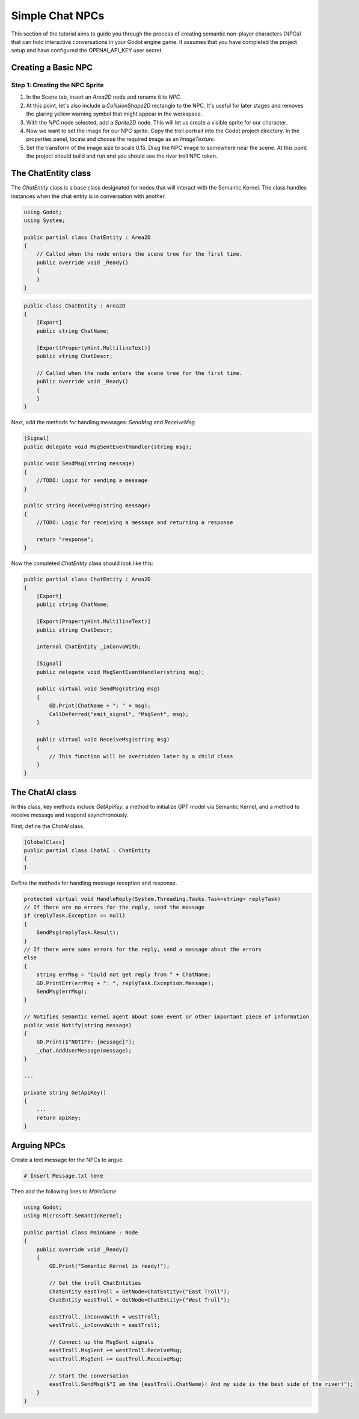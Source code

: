 Simple Chat NPCs
=================

This section of the tutorial aims to guide you through the process of creating semantic non-player characters (NPCs) that can hold interactive conversations in your Godot engine game. It assumes that you have completed the project setup and have configured the OPENAI_API_KEY user secret.

Creating a Basic NPC
--------------------

Step 1: Creating the NPC Sprite
^^^^^^^^^^^^^^^^^^^^^^^^^^^^^^^

1. In the Scene tab, insert an `Area2D` node and rename it to `NPC`.
2. At this point, let's also include a `CollisionShape2D` rectangle to the NPC. It's useful for later stages and removes the glaring yellow warning symbol that might appear in the workspace.
3. With the `NPC` node selected, add a `Sprite2D` node. This will let us create a visible sprite for our character.
4. Now we want to set the image for our NPC sprite. Copy the troll portrait into the Godot project directory. In the properties panel, locate and choose the required image as an `ImageTexture`.
5. Set the transform of the image size to scale 0.15. Drag the NPC image to somewhere near the scene. At this point the project should build and run and you should see the river troll NPC token.

The ChatEntity class
--------------------

The `ChatEntity` class is a base class designated for nodes that will interact with the Semantic Kernel. The class handles instances when the chat entity is in conversation with another.

.. code-block:: csharp

   using Godot;
   using System;

   public partial class ChatEntity : Area2D
   {
       // Called when the node enters the scene tree for the first time.
       public override void _Ready()
       {
       }
   }
   
.. code-block:: csharp

   public class ChatEntity : Area2D
   {
       [Export]
       public string ChatName;

       [Export(PropertyHint.MultilineText)]
       public string ChatDescr;

       // Called when the node enters the scene tree for the first time.
       public override void _Ready()
       {
       }
   }

Next, add the methods for handling messages: `SendMsg` and `ReceiveMsg`.

.. code-block:: csharp

   [Signal]
   public delegate void MsgSentEventHandler(string msg);

   public void SendMsg(string message)
   {
       //TODO: Logic for sending a message
   }

   public string ReceiveMsg(string message)
   {
       //TODO: Logic for receiving a message and returning a response
       
       return "response";  
   }

Now the completed `ChatEntity` class should look like this:

.. code-block:: csharp

   public partial class ChatEntity : Area2D
   {
       [Export]
       public string ChatName;

       [Export(PropertyHint.MultilineText)]
       public string ChatDescr;

       internal ChatEntity _inConvoWith;

       [Signal]
       public delegate void MsgSentEventHandler(string msg);

       public virtual void SendMsg(string msg)
       {
           GD.Print(ChatName + ": " + msg);
           CallDeferred("emit_signal", "MsgSent", msg);
       }

       public virtual void ReceiveMsg(string msg)
       {
           // This function will be overridden later by a child class
       }
   }

The ChatAI class
----------------

In this class, key methods include `GetApiKey`, a method to initialize GPT model via Semantic Kernel, and a method to receive message and respond asynchronously.

First, define the `ChatAI` class.

.. code-block:: csharp

   [GlobalClass]
   public partial class ChatAI : ChatEntity
   {
   }

Define the methods for handling message reception and response.

.. code-block:: csharp

   protected virtual void HandleReply(System.Threading.Tasks.Task<string> replyTask)
   // If there are no errors for the reply, send the message
   if (replyTask.Exception == null)
   {
       SendMsg(replyTask.Result);
   }
   // If there were some errors for the reply, send a message about the errors
   else
   {
       string errMsg = "Could not get reply from " + ChatName;
       GD.PrintErr(errMsg + ": ", replyTask.Exception.Message);
       SendMsg(errMsg);
   }

   // Notifies semantic kernel agent about some event or other important piece of information
   public void Notify(string message)
   {
       GD.Print($"NOTIFY: {message}");
       _chat.AddUserMessage(message);
   }

   ...

   private string GetApiKey()
   {
       ...
       return apiKey;
   }

Arguing NPCs
------------

Create a text message for the NPCs to argue. 

.. code-block:: bash

   # Insert Message.txt here

Then add the following lines to `MainGame`.

.. code-block:: csharp

   using Godot;
   using Microsoft.SemanticKernel;

   public partial class MainGame : Node
   {
       public override void _Ready()
       {
           GD.Print("Semantic Kernel is ready!");

           // Get the troll ChatEntities
           ChatEntity eastTroll = GetNode<ChatEntity>("East Troll");
           ChatEntity westTroll = GetNode<ChatEntity>("West Troll");

           eastTroll._inConvoWith = westTroll;
           westTroll._inConvoWith = eastTroll;

           // Connect up the MsgSent signals
           eastTroll.MsgSent += westTroll.ReceiveMsg;
           westTroll.MsgSent += eastTroll.ReceiveMsg;

           // Start the conversation
           eastTroll.SendMsg($"I am the {eastTroll.ChatName}! And my side is the best side of the river!");
       }
   }
